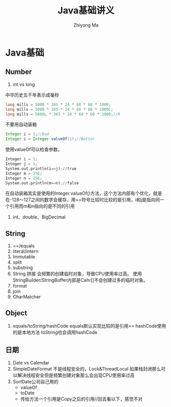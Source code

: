 #+TITLE:Java基础讲义
#+AUTHOR: Zhiyong Ma
#+EMAIL: ccdevote@gmail.com

#+OPTIONS: ^:{}
#+YAML/CATEGORY: 技术博客
#+YAML/TAGS:[java]

* Java基础
** Number
1. int vs long
中华历史五千年表示成毫秒
#+BEGIN_SRC java
long mills = 5000 * 365 * 24 * 60 * 60 * 1000;
long mills = 5000 * 365 * 24 * 60 * 60 * 1000L;
long mills = 5000L * 365 * 24 * 60 * 60 * 1000;//R
#+END_SRC
不要用自动装箱
#+BEGIN_SRC java
Integer i = 1;//Bad
Integer i = Integer.valueOf(1);//Better
#+END_SRC
使用valueOf可以检查参数。
#+BEGIN_SRC python
Integer i = 1;
Integer j = 1;
System.out.println(i==j);//true
Integer m = 256;
Integer n = 256;
System.out.println(m==n);//false
#+END_SRC
在自动装箱其实是使用的Integer.valueOf()方法，这个方法内部有个优化，就是
在-128～127之间的数字会缓存，用==符号比较时比较的是引用，i和j是指向同一
个引用而m和n指向的是不同的引用
2. int、double、BigDecimal
** String
1. ==/equals
2. literal/intern
3. Immutable
4. split
5. substring
6. String 拼接
   会频繁的创建临时对象，导致CPU使用率过高。
   使用StringBuilder/StringBuffer内部是Cahr[]不会创建过多的临时对象。
7. format
8. join
9. CharMatcher
** Object
1. equals/toString/hashCode
   equals默认实现比较的是引用==
   hashCode使用的是本地方法
   toString也会调用hashCode
** 日期
1. Date vs Calendar
2. SimpleDateFormat 不是线程安全的，Lock&ThreadLocal
   如果栈封闭那么可以解决线程安全但是频繁创建对象那么会出现CPU使用率过高
3. SortDate公司自己用的
   + valueOf
   + toDate
   + 传给方法一个引用是Copy之后的引用//回去看以下，感觉不对

     

   
     



